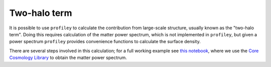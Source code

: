Two-halo term
=============

It is possible to use ``profiley`` to calculate the contribution
from large-scale structure, usually known as the "two-halo term". Doing
this requires calculation of the matter power spectrum, which is not
implemented in ``profiley``, but given a power spectrum ``profiley`` provides
convenience functions to calculate the surface density.

There are several steps involved in this calculation; for a full working
example see `this notebook
<https://github.com/cristobal-sifon/profiley/blob/master/examples/twohalo.ipynb>`_,
where we use the `Core Cosmology Library
<https://ccl.readthedocs.io/en/latest>`_ to obtain the matter power spectrum.
